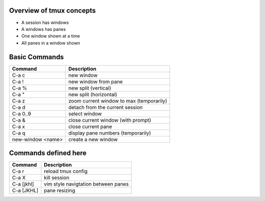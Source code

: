 Overview of tmux concepts
=========================

* A session has windows
* A windows has panes
* One window shown at a time
* All panes in a window shown

Basic Commands
==============

=================  ===========
Command            Description
=================  ===========
C-a c              new window
C-a !              new window from pane
C-a %              new split (vertical)
C-a "              new split (horizontal) 
C-a z              zoom current window to max (temporarily)
C-a d              detach from the current session
C-a 0..9           select window
C-a &              close current window (with prompt)
C-a x              close current pane
C-a q              display pane numbers (temporarily)
new-window <name>  create a new window
=================  ===========

Commands defined here
=====================

==========  ===================================
Command     Description
==========  ===================================
C-a r       reload tmux config
C-a X       kill session
C-a [jkhl]  vim style navigtation between panes
C-a [JKHL]  pane resizing
==========  ===================================

